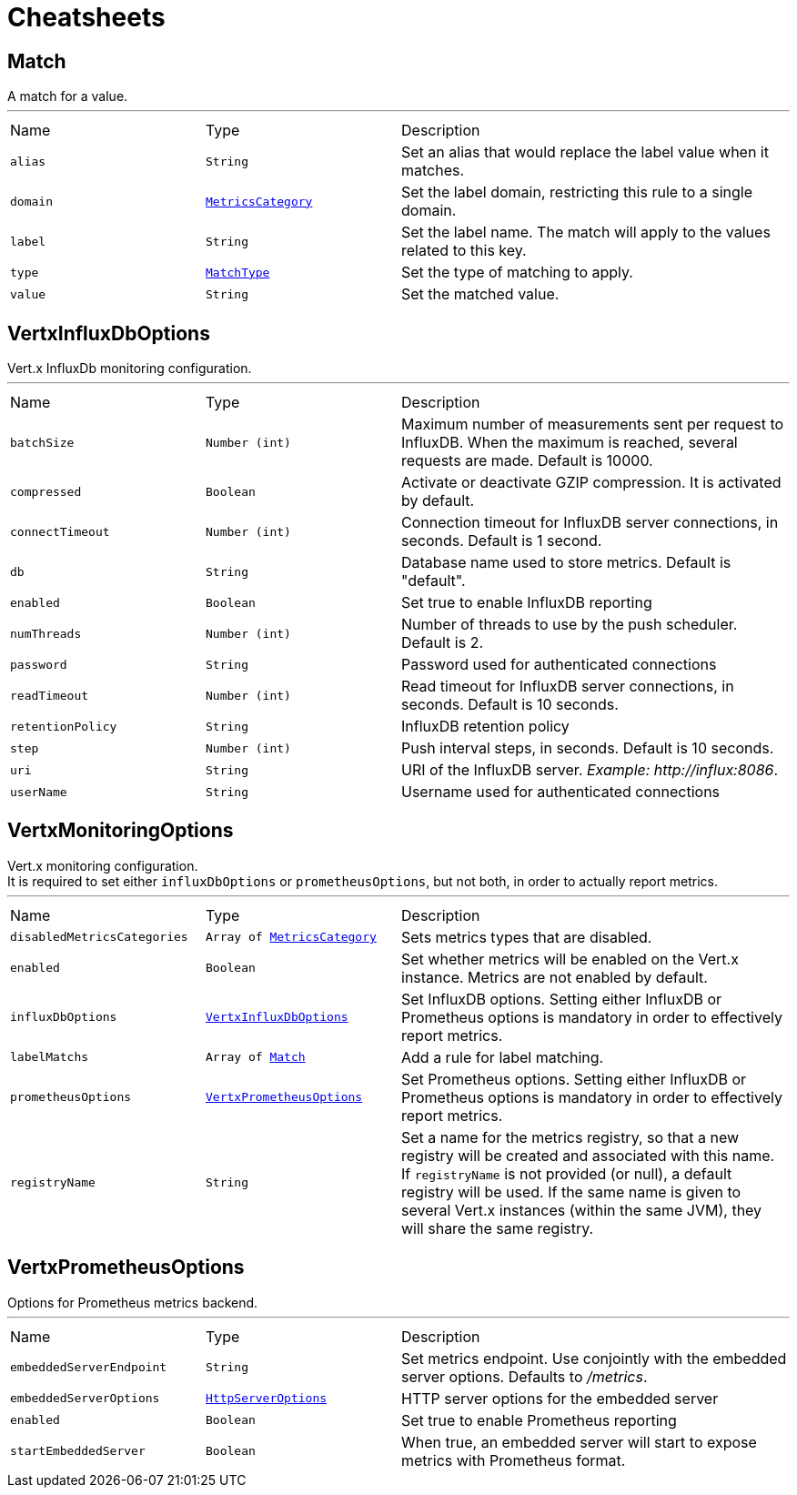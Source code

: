 = Cheatsheets

[[Match]]
== Match

++++
 A match for a value.
++++
'''

[cols=">25%,^25%,50%"]
[frame="topbot"]
|===
^|Name | Type ^| Description
|[[alias]]`alias`|`String`|
+++
Set an alias that would replace the label value when it matches.
+++
|[[domain]]`domain`|`link:enums.html#MetricsCategory[MetricsCategory]`|
+++
Set the label domain, restricting this rule to a single domain.
+++
|[[label]]`label`|`String`|
+++
Set the label name. The match will apply to the values related to this key.
+++
|[[type]]`type`|`link:enums.html#MatchType[MatchType]`|
+++
Set the type of matching to apply.
+++
|[[value]]`value`|`String`|
+++
Set the matched value.
+++
|===

[[VertxInfluxDbOptions]]
== VertxInfluxDbOptions

++++
 Vert.x InfluxDb monitoring configuration.
++++
'''

[cols=">25%,^25%,50%"]
[frame="topbot"]
|===
^|Name | Type ^| Description
|[[batchSize]]`batchSize`|`Number (int)`|
+++
Maximum number of measurements sent per request to InfluxDB. When the maximum is reached, several requests are made.
 Default is 10000.
+++
|[[compressed]]`compressed`|`Boolean`|
+++
Activate or deactivate GZIP compression. It is activated by default.
+++
|[[connectTimeout]]`connectTimeout`|`Number (int)`|
+++
Connection timeout for InfluxDB server connections, in seconds. Default is 1 second.
+++
|[[db]]`db`|`String`|
+++
Database name used to store metrics. Default is "default".
+++
|[[enabled]]`enabled`|`Boolean`|
+++
Set true to enable InfluxDB reporting
+++
|[[numThreads]]`numThreads`|`Number (int)`|
+++
Number of threads to use by the push scheduler. Default is 2.
+++
|[[password]]`password`|`String`|
+++
Password used for authenticated connections
+++
|[[readTimeout]]`readTimeout`|`Number (int)`|
+++
Read timeout for InfluxDB server connections, in seconds. Default is 10 seconds.
+++
|[[retentionPolicy]]`retentionPolicy`|`String`|
+++
InfluxDB retention policy
+++
|[[step]]`step`|`Number (int)`|
+++
Push interval steps, in seconds. Default is 10 seconds.
+++
|[[uri]]`uri`|`String`|
+++
URI of the InfluxDB server. <i>Example: http://influx:8086</i>.
+++
|[[userName]]`userName`|`String`|
+++
Username used for authenticated connections
+++
|===

[[VertxMonitoringOptions]]
== VertxMonitoringOptions

++++
 Vert.x monitoring configuration.<br/>
 It is required to set either <code>influxDbOptions</code> or <code>prometheusOptions</code>, but not both,
 in order to actually report metrics.
++++
'''

[cols=">25%,^25%,50%"]
[frame="topbot"]
|===
^|Name | Type ^| Description
|[[disabledMetricsCategories]]`disabledMetricsCategories`|`Array of link:enums.html#MetricsCategory[MetricsCategory]`|
+++
Sets metrics types that are disabled.
+++
|[[enabled]]`enabled`|`Boolean`|
+++
Set whether metrics will be enabled on the Vert.x instance. Metrics are not enabled by default.
+++
|[[influxDbOptions]]`influxDbOptions`|`link:dataobjects.html#VertxInfluxDbOptions[VertxInfluxDbOptions]`|
+++
Set InfluxDB options.
 Setting either InfluxDB or Prometheus options is mandatory in order to effectively report metrics.
+++
|[[labelMatchs]]`labelMatchs`|`Array of link:dataobjects.html#Match[Match]`|
+++
Add a rule for label matching.
+++
|[[prometheusOptions]]`prometheusOptions`|`link:dataobjects.html#VertxPrometheusOptions[VertxPrometheusOptions]`|
+++
Set Prometheus options.
 Setting either InfluxDB or Prometheus options is mandatory in order to effectively report metrics.
+++
|[[registryName]]`registryName`|`String`|
+++
Set a name for the metrics registry, so that a new registry will be created and associated with this name.
 If <code>registryName</code> is not provided (or null), a default registry will be used.
 If the same name is given to several Vert.x instances (within the same JVM), they will share the same registry.
+++
|===

[[VertxPrometheusOptions]]
== VertxPrometheusOptions

++++
 Options for Prometheus metrics backend.
++++
'''

[cols=">25%,^25%,50%"]
[frame="topbot"]
|===
^|Name | Type ^| Description
|[[embeddedServerEndpoint]]`embeddedServerEndpoint`|`String`|
+++
Set metrics endpoint. Use conjointly with the embedded server options. Defaults to <i>/metrics</i>.
+++
|[[embeddedServerOptions]]`embeddedServerOptions`|`link:dataobjects.html#HttpServerOptions[HttpServerOptions]`|
+++
HTTP server options for the embedded server
+++
|[[enabled]]`enabled`|`Boolean`|
+++
Set true to enable Prometheus reporting
+++
|[[startEmbeddedServer]]`startEmbeddedServer`|`Boolean`|
+++
When true, an embedded server will start to expose metrics with Prometheus format.
+++
|===

